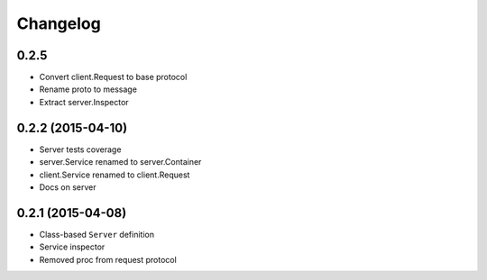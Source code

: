 .. :changelog:

Changelog
---------

0.2.5
+++++

- Convert client.Request to base protocol
- Rename proto to message
- Extract server.Inspector


0.2.2 (2015-04-10)
++++++++++++++++++

- Server tests coverage
- server.Service renamed to server.Container
- client.Service renamed to client.Request
- Docs on server

0.2.1 (2015-04-08)
++++++++++++++++++

- Class-based ``Server`` definition
- Service inspector
- Removed proc from request protocol
